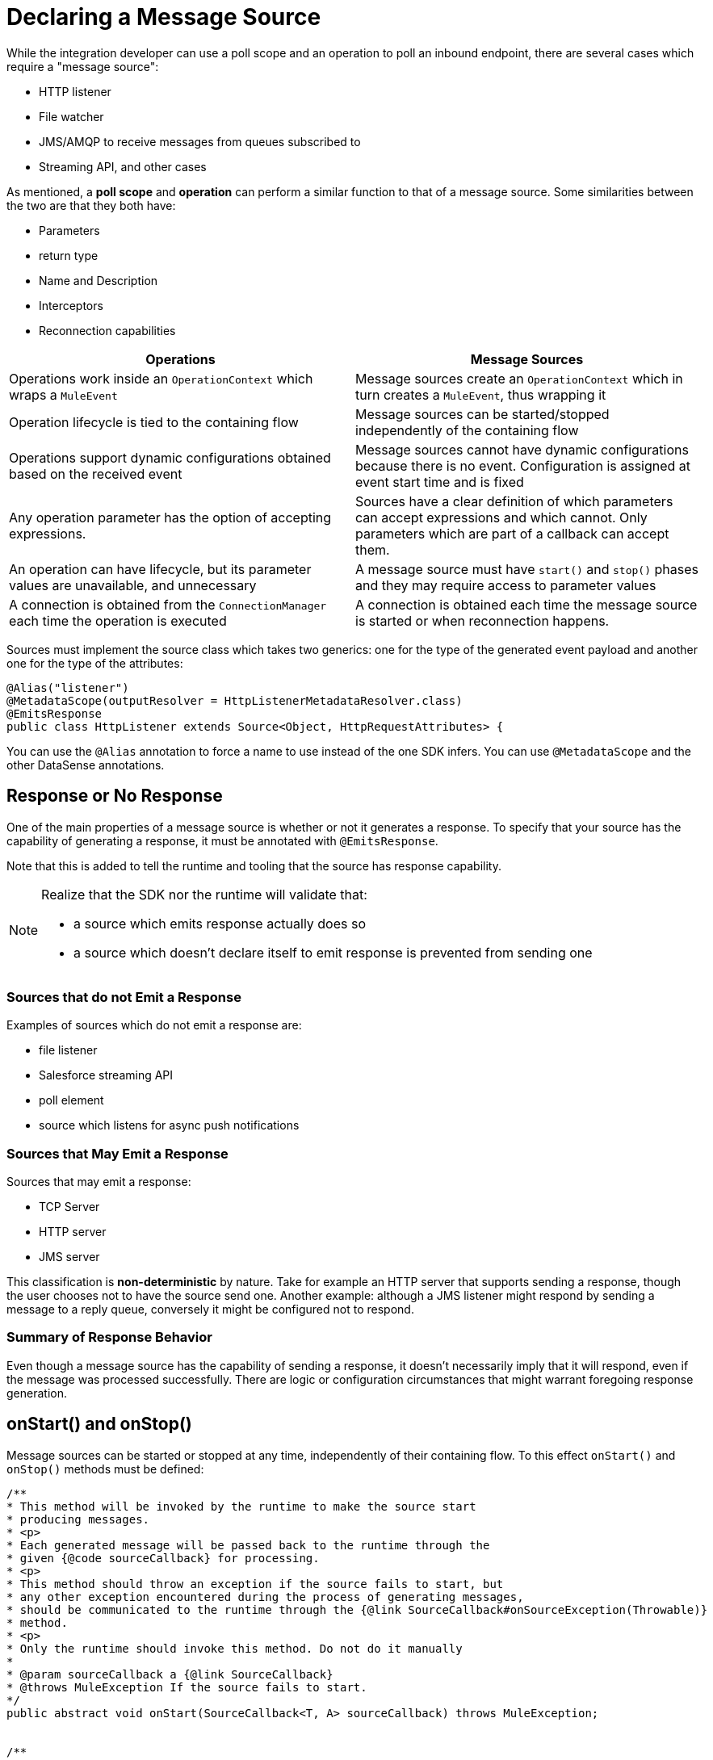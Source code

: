 = Declaring a Message Source
:toc-macro:
:toclevels: 3
:toc-title: Page Contents


toc::[]

While the integration developer can use a poll scope and an operation to poll an inbound endpoint, there are several cases which require a "message source":

* HTTP listener
* File watcher
* JMS/AMQP to receive messages from queues subscribed to
* Streaming API, and other cases

As mentioned, a *poll scope* and *operation* can perform a similar function to that of a message source. Some similarities between the two are that they both have:

* Parameters
* return type
* Name and Description
* Interceptors
* Reconnection capabilities

[%header]
|===
|Operations |Message Sources
|Operations work inside an `OperationContext` which wraps a `MuleEvent` |Message sources create an `OperationContext` which in turn creates a `MuleEvent`, thus wrapping it
|Operation lifecycle is tied to the containing flow
|Message sources can be started/stopped independently of the containing flow
|Operations support dynamic configurations obtained based on the received event
|Message sources cannot have dynamic configurations because there is no event. Configuration is assigned at event start time and is fixed
|Any operation parameter has the option of accepting expressions.
|Sources have a clear definition of which parameters can accept expressions and which cannot. Only parameters which are part of a callback can accept them.
|An operation can have lifecycle, but its parameter values are unavailable, and unnecessary |A message source must have `start()` and `stop()` phases and they may require access to parameter values
|A connection is obtained from the `ConnectionManager` each time the operation is executed |A connection is obtained each time the message source is started or when reconnection happens.
|===

Sources must implement the source class which takes two generics: one for the type of the generated event payload and another one for the type of the attributes:

[source,java,linenums]
----
@Alias("listener")
@MetadataScope(outputResolver = HttpListenerMetadataResolver.class)
@EmitsResponse
public class HttpListener extends Source<Object, HttpRequestAttributes> {
----

You can use the `@Alias` annotation to force a name to use instead of the one SDK infers.
You can use `@MetadataScope` and the other DataSense annotations.

== Response or No Response

One of the main properties of a message source is whether or not it generates a response. To specify that your source has the capability of generating a response, it must be annotated with `@EmitsResponse`.

Note that this is added to tell the runtime and tooling that the source has response capability.

[NOTE]
====
Realize that the SDK nor the runtime will validate that:

* a source which emits response actually does so
* a source which doesn’t declare itself to emit response is prevented from sending one
====

=== Sources that do not Emit a Response

Examples of sources which do not emit a response are:

* file listener
* Salesforce streaming API
* poll element
* source which listens for async push notifications


=== Sources that May Emit a Response

Sources that may emit a response:

* TCP Server
* HTTP server
* JMS server

This classification is *non-deterministic* by nature. Take for example an HTTP server that supports sending a response, though the user chooses not to have the source send one.
Another example: although a JMS listener might respond by sending a message to a reply queue, conversely it might be configured not to respond.

=== Summary of Response Behavior

Even though a message source has the capability of sending a response, it doesn’t necessarily imply that it will respond, even if the message was processed successfully. There are logic or configuration circumstances that might warrant foregoing response generation.

== onStart() and onStop()

Message sources can be started or stopped at any time, independently of their containing flow. To this effect `onStart()` and `onStop()` methods must be defined:

[source,java,linenums]
----
/**
* This method will be invoked by the runtime to make the source start
* producing messages.
* <p>
* Each generated message will be passed back to the runtime through the
* given {@code sourceCallback} for processing.
* <p>
* This method should throw an exception if the source fails to start, but
* any other exception encountered during the process of generating messages,
* should be communicated to the runtime through the {@link SourceCallback#onSourceException(Throwable)}
* method.
* <p>
* Only the runtime should invoke this method. Do not do it manually
*
* @param sourceCallback a {@link SourceCallback}
* @throws MuleException If the source fails to start.
*/
public abstract void onStart(SourceCallback<T, A> sourceCallback) throws MuleException;


/**
* This method will be invoked by the runtime to make the source stop producing messages.
* <p>
* This method should not fail. Any exceptions found during the stop process should be
* logged and correctly handled by the source, but after invoking this method the source
* must:
* <ul>
* <li>Stop producing messages</li>
* <li>Free any allocated resources</li>
* <li>Be capable of being restarted</li>
* </ul>
* <p>
* Only the runtime should invoke this method. Do not do it manually
*/
public abstract void onStop();
----

Since sources define their own lifecycle mechanism, they cannot implement any of the standard Mule lifecycle interfaces (`Initialisable`, `Startable`, `Stoppable`, `Disposable`).

=== onStart()

After `onStart()` is invoked, the source should be aware of any event that triggers the generation of a new message and successfully push the new message to the containing flow.

[IMPORTANT]
Do not invoke this method in your code. Only the runtime invokes this method, for example, upon starting the flow.

This method must receive a `SourceCallback` object as a parameter. The `SourceCallback` is the API through which the source will push data to the flow. The data is pushed in the form of a `Result` object, and the runtime translates the object into a Mule message.

This method should throw an exception if the source fails to start, but any other exceptions produced while listening/triggering new messages should be communicated through the `SourceCallback` (see the link:SDK/error-handling[Error Handling] section).


=== onStop()

The `onstop()` method is invoked by the runtime to stop the source from producing messages.

[IMPORTANT]
Do not invoke this method in your code. Only the runtime invokes this method.

This method should not fail. To that effect, any exceptions found during the stop process should be logged and correctly handled by the source, but after invoking this method the source must:

* stop producing messages
* free any allocated resources
* be capable of being restarted

[TIP]
Best practice dictates that the source should never keep a hard reference to the `SourceCallback`, because the source needs to be restartable and a new instance of `SourceCallback` must provided on each invocation of `onStart()`. Keeping a reference to the callback on a field or some other container will force you to have clean up logic for it. This applies to the source state in general, therefore avoid creating such references.

== Sending Messages to the Flow

Once the source generates an object to be sent to the flow, it does so through the `SourceCallback`. Here’s some example code taken from the HTTP connector:

[source,java,linenums]
----
SourceCallbackContext context = sourceCallback.createContext();
context.addVariable(RESPONSE_CONTEXT, responseContext);
sourceCallback.handle(createResult(requestContext), context);
----

The `handle()` method is used to push data into the flow. That data is pushed in the form of a `Result` object, which is the same `Result` object that operations use when they need to set a payload value as well as attributes (most sources will need to set attributes.) For example, the File source sets an attributes object which contains metadata about a file, whereas the HTTP listener instantiates an object which contains information about the incoming HTTP request.

Notice that the `sourceCallback` is used to created a `SourceCallbackContext`. The callback context is used to maintain state across messages. For example, in the case of HTTP, each message needs a reference to the client which placed the original request, so that a response can be sent back. Because the source will be processing several requests concurrently, each message must to be tied to a specific state.

In the “Callback Methods” section of this document you see how this same HTTP listener utilizes that variable to emit a response.

[IMPORTANT]
The only legal way of creating a SourceCallbackContext object is through a SourceCallback, which will only accept context objects created by it.

For certain sources (like ones that do not emit responses), there’s probably no need to keep any state for the message. For those cases, there’s an overload of the `handle()` method which just accepts the `Result` object without the need of a context.

== Declaring Parameters

As explained before there’s a hybrid approach to declaring a source, because of the diverse nature of the possible parameters.


=== Obtaining the Configuration

Just like an operation, a source might reference a configuration to obtain parameters about its behavior. To obtain such configuration, a field is to be annotated with the `@UseConfig` annotation (the same annotation that can be used in operations arguments to inject a configuration):

[source,java,linenums]
----
@EmitsResponse
public class HttpListener extends Source<Object, HttpRequestAttributes> {

@Inject
private MuleContext muleContext;

@UseConfig
private HttpListenerConfig config;
----
[NOTE]
The `@Inject` annotation can be used on fields to achieve Dependency Injection, such as can be achieved in any other Mule component.

=== Obtaining a Connection

If the source requires a connection (and most connectors will, unless you’re implementing a scheduler or a poll), then you need to obtain such a connection through a connection provider. Once again, we use the same annotation as operations, except it is applied to a field instead of an argument.
//operations can use the @Connection annotation?

[source,java,linenums]
----
@EmitsResponse
public class HttpListener extends Source<Object, HttpRequestAttributes> {

@UseConfig
private HttpListenerConfig config;

@Connection
private Server server;
----

=== Source Behavior Parameters

Some parameters are defined using fields. These are the fields which are used to give the source the necessary configuration to start and stop. Since these parameters are used in the message generation process and are used at a point in which a message not yet exists, they cannot accept expressions.

Other parameters, are defined in methods annotated with `@OnSuccess` and `@OnError`, which we’ll explain next.

=== Callback Parameters

Once the flow is finished processing each of the messages generated by the source, the source might optionally need to obtain the response that the flow has generated. We can do this by declaring methods annotated with `@OnSucess` or `@OnError`. These methods are declared in a similar fashion as operations, but they need to be void, since they listener for the response but cannot alter it.

Each of the parameters in these callback methods will be evaluated in the same manner as operations (including auto transformation). However, since these callback methods are executed in response to the runtime processing a message, they can actually accept expressions. In fact, they accept expressions by default.
//see first sentence, what does this mean: including auto transformation?

== Callback Methods

Callback methods are used to tap into the responses generated by the flow that encapsulates the source.

The `@OnSuccess` method executes when the flow successfully processes the message (either because no errors were thrown or because they were all handled gracefully). The `@OnError` method is executed when an unhandled error is thrown by the flow.

[source,java,linenums]
----
@OnSuccess
public void onSuccess(@Optional @DisplayName(RESPONSE_SETTINGS) @NullSafe HttpListenerSuccessResponseBuilder responseBuilder,
                     SourceCallbackContext callbackContext)
   throws Exception {


 HttpResponseContext context = callbackContext.getVariable(RESPONSE_CONTEXT);
 responseSender.sendResponse(context, responseBuilder);
}
----

This example taken from the HTTP connector shows how the `onSuccess()` callback method can:

* Receive a complex parameter, using the same annotations as a regular operation would.
* Receive a `SourceCallbackContext` parameter. This allows the callback method to obtain the same callback context which was pushed alongside the original payload (or a default one).
* In this case, this source is actually pulling a variable from the context in order to use it
* emit responses; this is the place to actually send it

Now let’s see an `@OnError `method from the same connector:

[source,java,linenums]
----
@OnError
public void onError(
                   @Optional @DisplayName(ERROR_RESPONSE_SETTINGS) @NullSafe HttpListenerErrorResponseBuilder errorResponseBuilder,
                   SourceCallbackContext callbackContext,
                   Error error) {
}
----

In this case, the method is very similar to the successful one. It also receives parameters and the callback context, and sends an error response back to the requester. But it can also receive an `Error` object. This is the actual Mule `Error` object which contains the information about the failure that was caught.

=== Content Parameters


The callbacks accept content parameters just like any operation. In the case of the http connector, it makes sense for the HttpListenerResponseBuilder to use them to allow the use of DataWeave into transforming the flow’s result into whatever format that the connector intends to return. All the concepts of content and primary contents apply, as well as their associated restrictions.

=== Gotchas

Even if the source doesn’t emit responses, it might still need to have callback methods for releasing resources, for logging, auditing, etc.

A source is not required to provide both `@OnSuccess` and `@OnError` methods. They can just declare the ones they need or none at all

== Types of Sources and Example Sources

The following are two canonical examples of message sources, which are representative of the possible approaches:

* link:https://github.com/mulesoft/mule/blob/60a749ea1de5ac4d2452bbb37595772f86aa5a48/extensions/file/src/main/java/org/mule/extension/file/internal/DirectoryListener.java[Directory Listener] in the file connector
* link:https://github.com/mulesoft/mule/blob/7505e871af307850bef9d6f259e78c05ec282023/modules/http/src/main/java/org/mule/extension/http/internal/listener/HttpListener.java[HTTP listener] in the HTTP connector

These show three main categories of sources:
//MG: three categories: blocking, polling, callback sources?

=== Blocking/Polling Sources

This is the example of the Directory Listener. In this case, it’s up to the source to go fetch data, either by parking at a blocking API (in this case `watcher.take()`) or by polling at some other API at regular intervals. In either case, the source needs to have its own WorkManager/Scheduler/Whatever threading API we define to handle threads to take care of this.

Notice that in this case, the `onSourceException()` method of the `SourceCallback` becomes specially important. Because the actual listening happens on a thread proprietary to the source, you can’t just throw an exception an except mule to catch it and know what to do with it. Such error needs to be communicated through the callback.

=== Callback Sources

See the HTTP Listener or the Salesforce Connector. In this example, there is a third-party library/client which is actually in control of triggering the events, and it pushes data to the source which then pushes it back to the runtime.
